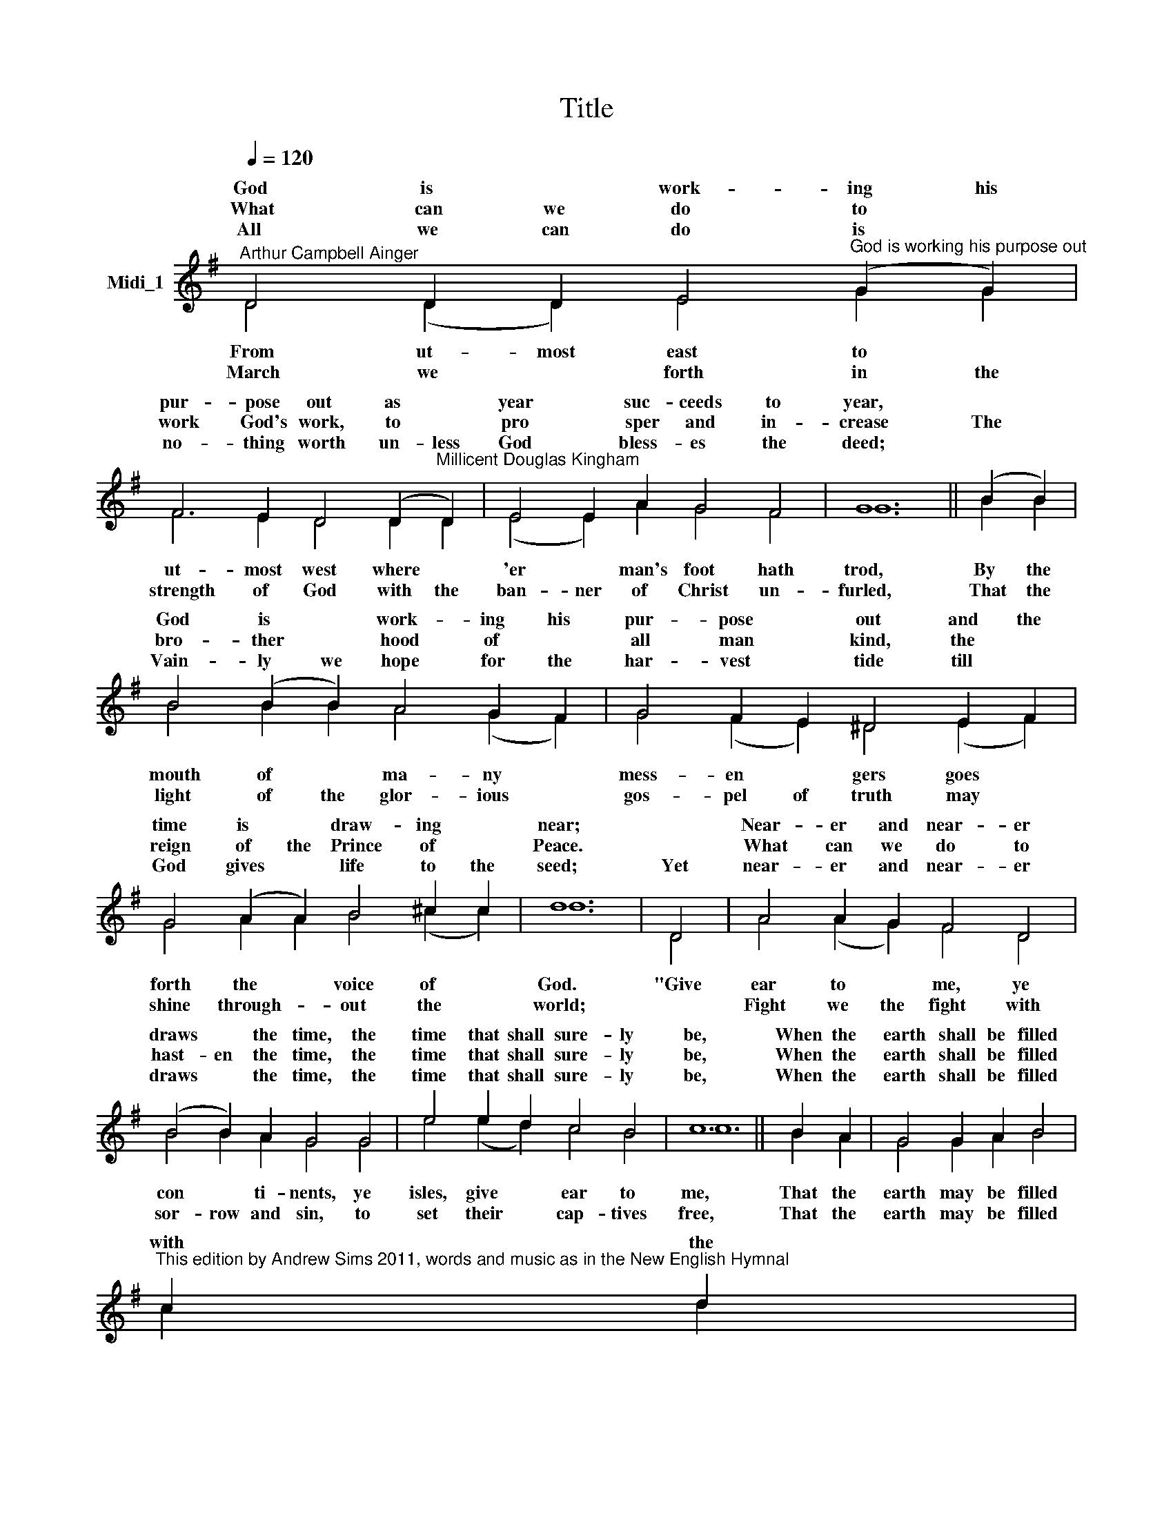 X:1
T:Title
%%score ( 1 2 )
L:1/8
Q:1/4=120
M:none
K:G
V:1 treble nm="Midi_1"
V:2 treble 
V:1
"^Arthur Campbell Ainger" D4 D2 D2 E4"^God is working his purpose out" (G2 G2) | %1
w: God is * work- ing his|
w: |
w: What can we do to *|
w: |
w: All we can do is *|
 F6 E2 D4 (D2"^Millicent Douglas Kingham" D2) | E4 E2 A2 G4 F4 | G12 || (B2 B2) | %5
w: pur- pose out as *|year * suc- ceeds to|year,||
w: ||||
w: work God's work, to *|pro * sper and in-|crease|The *|
w: ||||
w: no- thing worth un- less|God * bless- es the|deed;||
 B4 (B2 B2) A4 G2 F2 | G4 F2 E2 ^D4 E2 F2 | G4 (A2 A2) B4 ^c2 c2 | d12 | D4 | A4 A2 G2 F4 D4 | %11
w: God is * work- ing his|pur- pose * out and the|time is * draw- ing *|near;||Near- er and near- er|
w: ||||||
w: bro- ther * hood of *|all man * kind, the *|reign of the Prince of *|Peace.||What can we do to|
w: ||||||
w: Vain- ly we hope for the|har- vest * tide till *|God gives * life to the|seed;|Yet|near- er and near- er|
 (B4 B2) A2 G4 G4 | e4 e2 d2 c4 B4 | c12 || B2 A2 | G4 G2 A2 B4 | %16
w: draws * the time, the|time that shall sure- ly|be,|When the|earth shall be filled|
w: |||||
w: hast- en the time, the|time that shall sure- ly|be,|When the|earth shall be filled|
w: |||||
w: draws * the time, the|time that shall sure- ly|be,|When the|earth shall be filled|
"^This edition by Andrew Sims 2011, words and music as in the New English Hymnal" c2 d2 | %17
w: with the|
w: |
w: |
w: |
w: |
 e4 e2 d2 c4 B2 A2 | d4 G4 G2 E2 F4 | G8 | %20
w: glo- ry of God as the|wa- ters co- ver the|sea.|
w: |||
w: |||
w: |||
w: |||
V:2
 D4 (D2 D2) E4 G2 G2 | F6 E2 D4 D2 D2 | (E4 E2) A2 G4 F4 | G12 || B2 B2 | B4 B2 B2 A4 (G2 F2) | %6
w: ||||||
w: From ut- most east to *|ut- most west where *|'er * man's foot hath|trod,|By the|mouth of * ma- ny *|
w: ||||||
w: March we * forth in the|strength of God with the|ban- ner of Christ un-|furled,|That the|light of the glor- ious *|
 G4 (F2 E2) ^D4 (E2 F2) | G4 A2 A2 B4 (^c2 c2) | d12 | D4 | A4 (A2 G2) F4 D4 | B4 B2 A2 G4 G4 | %12
w: ||||||
w: mess- en * gers goes *|forth the * voice of *|God.|"Give|ear to * me, ye|con * ti- nents, ye|
w: ||||||
w: gos- pel of truth may *|shine through- * out the *|world;||Fight we the fight with|sor- row and sin, to|
 e4 (e2 d2) c4 B4 | c12 || B2 A2 | G4 G2 A2 B4 | c2 d2 | e4 e2 d2 c4 B2 A2 | d4 G4 G2 E2 F4 | G8 | %20
w: ||||||||
w: isles, give * ear to|me,|That the|earth may be filled|||||
w: ||||||||
w: set their * cap- tives|free,|That the|earth may be filled|||||

